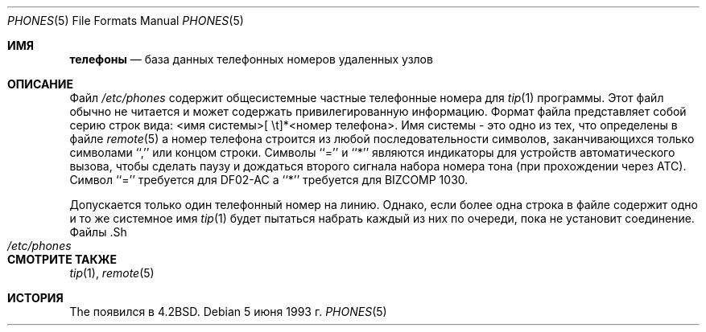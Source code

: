 .\" Авторское право (c) 1983, 1991, 1993
.\"	Регенты Калифорнийского университета.  Все права защищены.
.\"
.\" Распространение и использование в исходных и двоичных формах, с модификацией или без
.\" модификацией, разрешается при соблюдении следующих условий
.\" соблюдаются:
.\" 1. Перераспределение исходного кода должно сохранять вышеуказанное уведомление об авторских правах
.\" уведомление об авторских правах, этот список условий и следующий отказ от ответственности.
.\" 2. Перераспределение в двоичной форме должно воспроизводить вышеуказанное уведомление об авторских правах
.\" уведомление об авторских правах, этот список условий и следующий отказ от ответственности в
.\" документации и/или других материалах, поставляемых вместе с дистрибутивом.
.\" 3. Ни название Университета, ни имена его соавторов
.\" не могут быть использованы для поддержки или продвижения продуктов, созданных на основе этого программного обеспечения
.\" без специального предварительного письменного разрешения.
.\"
.\" ДАННОЕ ПРОГРАММНОЕ ОБЕСПЕЧЕНИЕ ПРЕДОСТАВЛЯЕТСЯ РЕГЕНТАМИ И РАЗРАБОТЧИКАМИ "КАК ЕСТЬ" И
.\" ЛЮБЫЕ ЯВНЫЕ ИЛИ ПОДРАЗУМЕВАЕМЫЕ ГАРАНТИИ, ВКЛЮЧАЯ, НО НЕ ОГРАНИЧИВАЯСЬ
.\" ПОДРАЗУМЕВАЕМЫЕ ГАРАНТИИ ТОВАРНОГО СОСТОЯНИЯ И ПРИГОДНОСТИ ДЛЯ КОНКРЕТНОЙ ЦЕЛИ
.\" НЕ ПРИНИМАЮТСЯ.  НИ ПРИ КАКИХ ОБСТОЯТЕЛЬСТВАХ РЕГЕНТЫ ИЛИ ВКЛАДЧИКИ НЕ НЕСУТ ОТВЕТСТВЕННОСТИ
.\" ЗА ЛЮБЫЕ ПРЯМЫЕ, КОСВЕННЫЕ, СЛУЧАЙНЫЕ, СПЕЦИАЛЬНЫЕ, ПРИМЕРНЫЕ ИЛИ КОСВЕННЫЕ УБЫТКИ.
.\" УЩЕРБ (ВКЛЮЧАЯ, НО НЕ ОГРАНИЧИВАЯСЬ, ПРИОБРЕТЕНИЕ ТОВАРОВ-ЗАМЕНИТЕЛЕЙ
.\" ИЛИ УСЛУГИ; ПОТЕРЮ ИСПОЛЬЗОВАНИЯ, ДАННЫХ ИЛИ ПРИБЫЛИ; ИЛИ ПЕРЕРЫВ В РАБОТЕ)
.\" НЕЗАВИСИМО ОТ ПРИЧИН И ЛЮБОЙ ТЕОРИИ ОТВЕТСТВЕННОСТИ, БУДЬ ТО КОНТРАКТ, СТРОГИЙ
.\" ОТВЕТСТВЕННОСТИ, ИЛИ ДЕЛИКТА (ВКЛЮЧАЯ ХАЛАТНОСТЬ ИЛИ ИНОЕ), ВОЗНИКАЮЩИХ КАКИМ-ЛИБО ОБРАЗОМ
.\" В СВЯЗИ С ИСПОЛЬЗОВАНИЕМ ДАННОГО ПРОГРАММНОГО ОБЕСПЕЧЕНИЯ, ДАЖЕ ЕСЛИ ВЫ БЫЛИ ПРЕДУПРЕЖДЕНЫ О ВОЗМОЖНОСТИ
.\" ТАКОГО УЩЕРБА.
.\"
.\"     @(#)phones.5 8.1 (Berkeley) 6/5/93
.\"
.Dd 5 июня 1993 г.
.Dt PHONES 5
.Os
.Sh ИМЯ
.Nm телефоны
.Nd база данных телефонных номеров удаленных узлов
.Sh ОПИСАНИЕ
Файл
.Pa /etc/phones
содержит общесистемные
частные телефонные номера для
.Xr tip 1
программы.
Этот файл обычно не читается и может содержать
привилегированную информацию.
Формат файла представляет собой серию строк
вида: <имя системы>[\ \et]*<номер телефона>.
Имя системы - это
одно из тех, что определены в файле
.Xr remote 5
а номер телефона строится из любой последовательности
символов, заканчивающихся только символами ``,'' или концом строки.
Символы ``='' и ``*'' являются
индикаторы для устройств автоматического вызова, чтобы сделать паузу и дождаться второго сигнала набора номера
тона (при прохождении через АТС).
Символ ``='' требуется для
.Tn DF02-AC
а ``*'' требуется для
.Tn BIZCOMP
1030.
.Pp
Допускается только один телефонный номер на линию.
Однако, если более
одна строка в файле содержит одно и то же системное имя
.Xr tip 1
будет пытаться набрать каждый из них по очереди, пока не установит соединение.
Файлы .Sh
.Bl -tag -width /etc/phones -compact
.It Pa /etc/phones
.El
.Sh СМОТРИТЕ ТАКЖЕ
.Xr tip 1 ,
.Xr remote 5
.Sh ИСТОРИЯ
The
.Nm
появился в
.Bx 4.2 .

